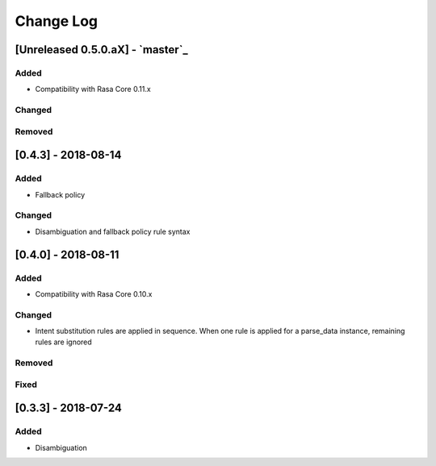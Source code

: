 Change Log
==========

[Unreleased 0.5.0.aX] - `master`_
^^^^^^^^^^^^^^^^^^^^^^^^^^^^^^^^^^


Added
-----
- Compatibility with Rasa Core 0.11.x


Changed
-------



Removed
-------

[0.4.3] - 2018-08-14
^^^^^^^^^^^^^^^^^^^^^^^^^^^^^^^^^^


Added
-----

- Fallback policy

Changed
-------

- Disambiguation and fallback policy rule syntax

[0.4.0] - 2018-08-11
^^^^^^^^^^^^^^^^^^^^^^^^^^^^^^^^^^


Added
-----

- Compatibility with Rasa Core 0.10.x

Changed
-------

- Intent substitution rules are applied in sequence. When one rule is applied for a parse_data instance, remaining rules are ignored

Removed
-------

Fixed
-------

[0.3.3] - 2018-07-24
^^^^^^^^^^^^^^^^^^^^^

Added
-----
- Disambiguation

